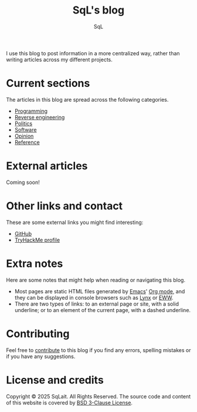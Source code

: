 #+TITLE: SqL's blog
#+AUTHOR: SqL
#+OPTIONS: toc:nil num:nil
#+STARTUP: nofold
#+HTML_HEAD: <link rel="icon" type="image/x-icon" href="img/favicon.png" />
#+HTML_HEAD: <link rel="stylesheet" type="text/css" href="css/main.css" />

I use this blog to post information in a more centralized way, rather than
writing articles across my different projects.

* Current sections
:PROPERTIES:
:CUSTOM_ID: current-sections
:END:

The articles in this blog are spread across the following categories.

- [[file:programming/index.org][Programming]]
- [[file:reversing/index.org][Reverse engineering]]
- [[file:politics/index.org][Politics]]
- [[file:software/index.org][Software]]
- [[file:opinion/index.org][Opinion]]
- [[file:reference/index.org][Reference]]

* External articles
:PROPERTIES:
:CUSTOM_ID: external-articles-and-documentations
:END:

Coming soon!

* Other links and contact
:PROPERTIES:
:CUSTOM_ID: external-links
:END:

These are some external links you might find interesting:

- [[https://github.com/sqlait][GitHub]]
- [[https://tryhackme.com/p/SqL][TryHackMe profile]]

* Extra notes
:PROPERTIES:
:CUSTOM_ID: extra-notes
:END:

Here are some notes that might help when reading or navigating this blog.

- Most pages are static HTML files generated by [[https://www.gnu.org/software/emacs/][Emacs]]' [[https://orgmode.org/][Org mode]], and they can be
  displayed in console browsers such as [[https://lynx.invisible-island.net/][Lynx]] or [[https://www.gnu.org/software/emacs/manual/html_mono/eww.html][EWW]].
- There are two types of links: to an external page or site, with a solid
  underline; or to an element of the current page, with a dashed underline.

* Contributing
:PROPERTIES:
:CUSTOM_ID: contributing
:END:

Feel free to [[https://github.com/sqlait/sqlait.github.io][contribute]] to this blog if you find any errors, spelling mistakes or if you have any suggestions.

* License and credits
:PROPERTIES:
:CUSTOM_ID: license-and-credits
:END:

Copyright © 2025 SqLait. All Rights Reserved. The source code and content of this
website is covered by [[https://opensource.org/license/bsd-3-clause][BSD 3-Clause License]].

